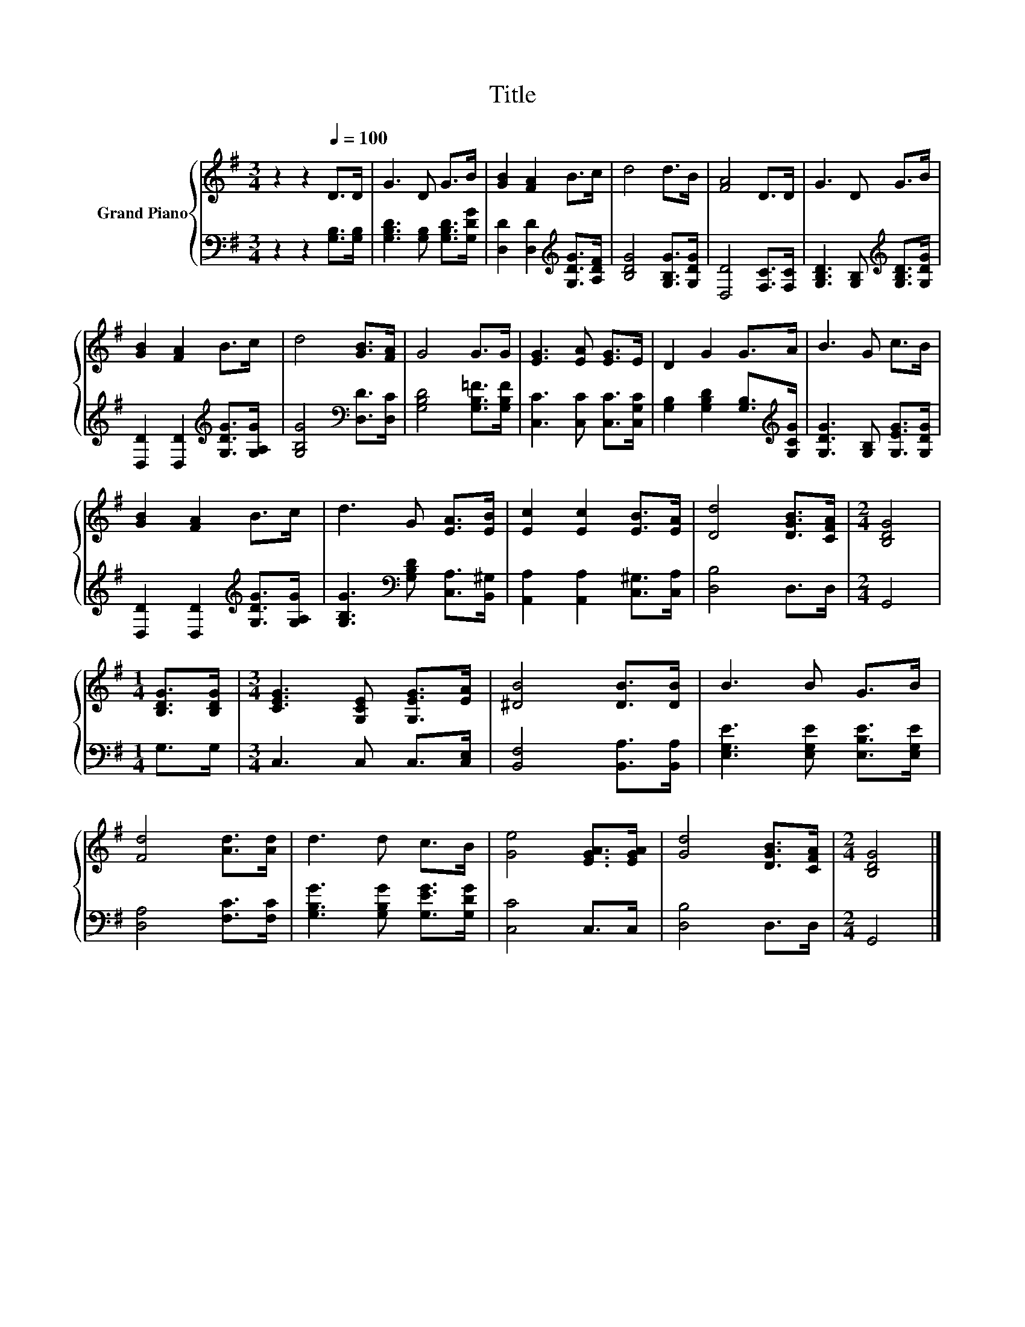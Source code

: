 X:1
T:Title
%%score { 1 | 2 }
L:1/8
M:3/4
K:G
V:1 treble nm="Grand Piano"
V:2 bass 
V:1
 z2 z2[Q:1/4=100] D>D | G3 D G>B | [GB]2 [FA]2 B>c | d4 d>B | [FA]4 D>D | G3 D G>B | %6
 [GB]2 [FA]2 B>c | d4 [GB]>[FA] | G4 G>G | [EG]3 [EA] [EG]>E | D2 G2 G>A | B3 G c>B | %12
 [GB]2 [FA]2 B>c | d3 G [EA]>[EB] | [Ec]2 [Ec]2 [EB]>[EA] | [Dd]4 [DGB]>[CFA] |[M:2/4] [B,DG]4 | %17
[M:1/4] [B,DG]>[B,DG] |[M:3/4] [CEG]3 [G,CE] [G,EG]>[EA] | [^DB]4 [DB]>[DB] | B3 B G>B | %21
 [Fd]4 [Ad]>[Ad] | d3 d c>B | [Ge]4 [EGA]>[EGA] | [Gd]4 [DGB]>[CFA] |[M:2/4] [B,DG]4 |] %26
V:2
 z2 z2 [G,B,]>[G,B,] | [G,B,D]3 [G,B,] [G,B,D]>[G,DG] | [D,D]2 [D,D]2[K:treble] [G,DG]>[A,DF] | %3
 [B,DG]4 [G,B,G]>[G,DG] | [D,D]4 [F,C]>[F,C] | [G,B,D]3 [G,B,][K:treble] [G,B,D]>[G,DG] | %6
 [D,D]2 [D,D]2[K:treble] [G,DG]>[G,A,G] | [G,B,G]4[K:bass] [D,D]>[D,C] | %8
 [G,B,D]4 [G,B,=F]>[G,B,F] | [C,C]3 [C,C] [C,C]>[C,G,C] | %10
 [G,B,]2 [G,B,D]2 [G,B,]>[K:treble][G,CG] | [G,DG]3 [G,B,] [G,EG]>[G,DG] | %12
 [D,D]2 [D,D]2[K:treble] [G,DG]>[G,A,G] | [G,B,G]3[K:bass] [G,B,D] [C,A,]>[B,,^G,] | %14
 [A,,A,]2 [A,,A,]2 [C,^G,]>[C,A,] | [D,B,]4 D,>D, |[M:2/4] G,,4 |[M:1/4] G,>G, | %18
[M:3/4] C,3 C, C,>[C,E,] | [B,,F,]4 [B,,A,]>[B,,A,] | [E,G,E]3 [E,G,E] [E,B,E]>[E,G,E] | %21
 [D,A,]4 [F,C]>[F,C] | [G,B,G]3 [G,B,G] [G,EG]>[G,DG] | [C,C]4 C,>C, | [D,B,]4 D,>D, | %25
[M:2/4] G,,4 |] %26

